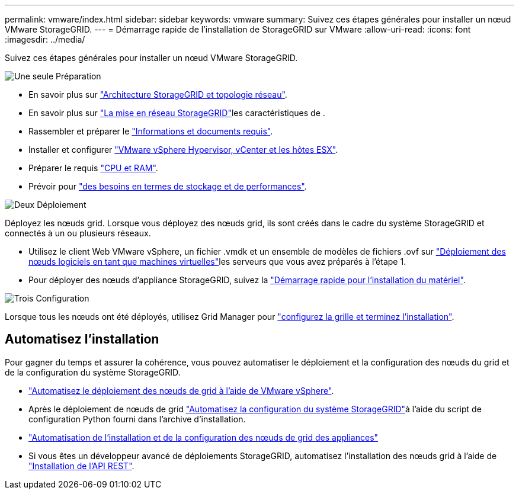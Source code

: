 ---
permalink: vmware/index.html 
sidebar: sidebar 
keywords: vmware 
summary: Suivez ces étapes générales pour installer un nœud VMware StorageGRID. 
---
= Démarrage rapide de l'installation de StorageGRID sur VMware
:allow-uri-read: 
:icons: font
:imagesdir: ../media/


[role="lead"]
Suivez ces étapes générales pour installer un nœud VMware StorageGRID.

.image:https://raw.githubusercontent.com/NetAppDocs/common/main/media/number-1.png["Une seule"] Préparation
[role="quick-margin-list"]
* En savoir plus sur link:../primer/storagegrid-architecture-and-network-topology.html["Architecture StorageGRID et topologie réseau"].
* En savoir plus sur link:../network/index.html["La mise en réseau StorageGRID"]les caractéristiques de .
* Rassembler et préparer le link:required-materials.html["Informations et documents requis"].
* Installer et configurer link:software-requirements.html["VMware vSphere Hypervisor, vCenter et les hôtes ESX"].
* Préparer le requis link:cpu-and-ram-requirements.html["CPU et RAM"].
* Prévoir pour link:storage-and-performance-requirements.html["des besoins en termes de stockage et de performances"].


.image:https://raw.githubusercontent.com/NetAppDocs/common/main/media/number-2.png["Deux"] Déploiement
[role="quick-margin-para"]
Déployez les nœuds grid. Lorsque vous déployez des nœuds grid, ils sont créés dans le cadre du système StorageGRID et connectés à un ou plusieurs réseaux.

[role="quick-margin-list"]
* Utilisez le client Web VMware vSphere, un fichier .vmdk et un ensemble de modèles de fichiers .ovf sur link:collecting-information-about-your-deployment-environment.html["Déploiement des nœuds logiciels en tant que machines virtuelles"]les serveurs que vous avez préparés à l'étape 1.
* Pour déployer des nœuds d'appliance StorageGRID, suivez la https://docs.netapp.com/us-en/storagegrid-appliances/installconfig/index.html["Démarrage rapide pour l'installation du matériel"^].


.image:https://raw.githubusercontent.com/NetAppDocs/common/main/media/number-3.png["Trois"] Configuration
[role="quick-margin-para"]
Lorsque tous les nœuds ont été déployés, utilisez Grid Manager pour link:navigating-to-grid-manager.html["configurez la grille et terminez l'installation"].



== Automatisez l'installation

Pour gagner du temps et assurer la cohérence, vous pouvez automatiser le déploiement et la configuration des nœuds du grid et de la configuration du système StorageGRID.

* link:automating-grid-node-deployment-in-vmware-vsphere.html#automate-grid-node-deployment["Automatisez le déploiement des nœuds de grid à l'aide de VMware vSphere"].
* Après le déploiement de nœuds de grid link:automating-grid-node-deployment-in-vmware-vsphere.html#automate-the-configuration-of-storagegrid["Automatisez la configuration du système StorageGRID"]à l'aide du script de configuration Python fourni dans l'archive d'installation.
* https://docs.netapp.com/us-en/storagegrid-appliances/installconfig/automating-appliance-installation-and-configuration.html["Automatisation de l'installation et de la configuration des nœuds de grid des appliances"^]
* Si vous êtes un développeur avancé de déploiements StorageGRID, automatisez l'installation des nœuds grid à l'aide de link:overview-of-installation-rest-api.html["Installation de l'API REST"].

